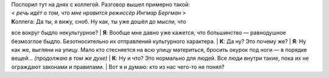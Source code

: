 | Поспорил тут на днях с коллегой. Разговор вышел примерно такой:
| *< речь идёт о том, что мне нравится режиссёр Ингмар Бергман >*
| **К**\ оллега: Да ты, я вижу, сноб. Ну как, ты уже дошёл до мысли, что
все вокруг быдло некультурное?
| **Я**: Вообще мне давно уже кажется, что большинство — равнодушное
безмозглое быдло. Безотносительно их отправлений культурного характера.
| **К**: Да ну? Это почему же?
| **Я**: Ну как же, выгляни на улицу. Мало кто стесняется на всю улицу
материться, бросить окурок под ноги — в порядке вещей... *(продолжаю в
том же духе)*
| **К**: Ну и что? Это нормально для людей. Все люди внутри такие, пока
их не ограждают законами и правилами.
| Вот я и думаю: кто из нас чего-то не понял?
